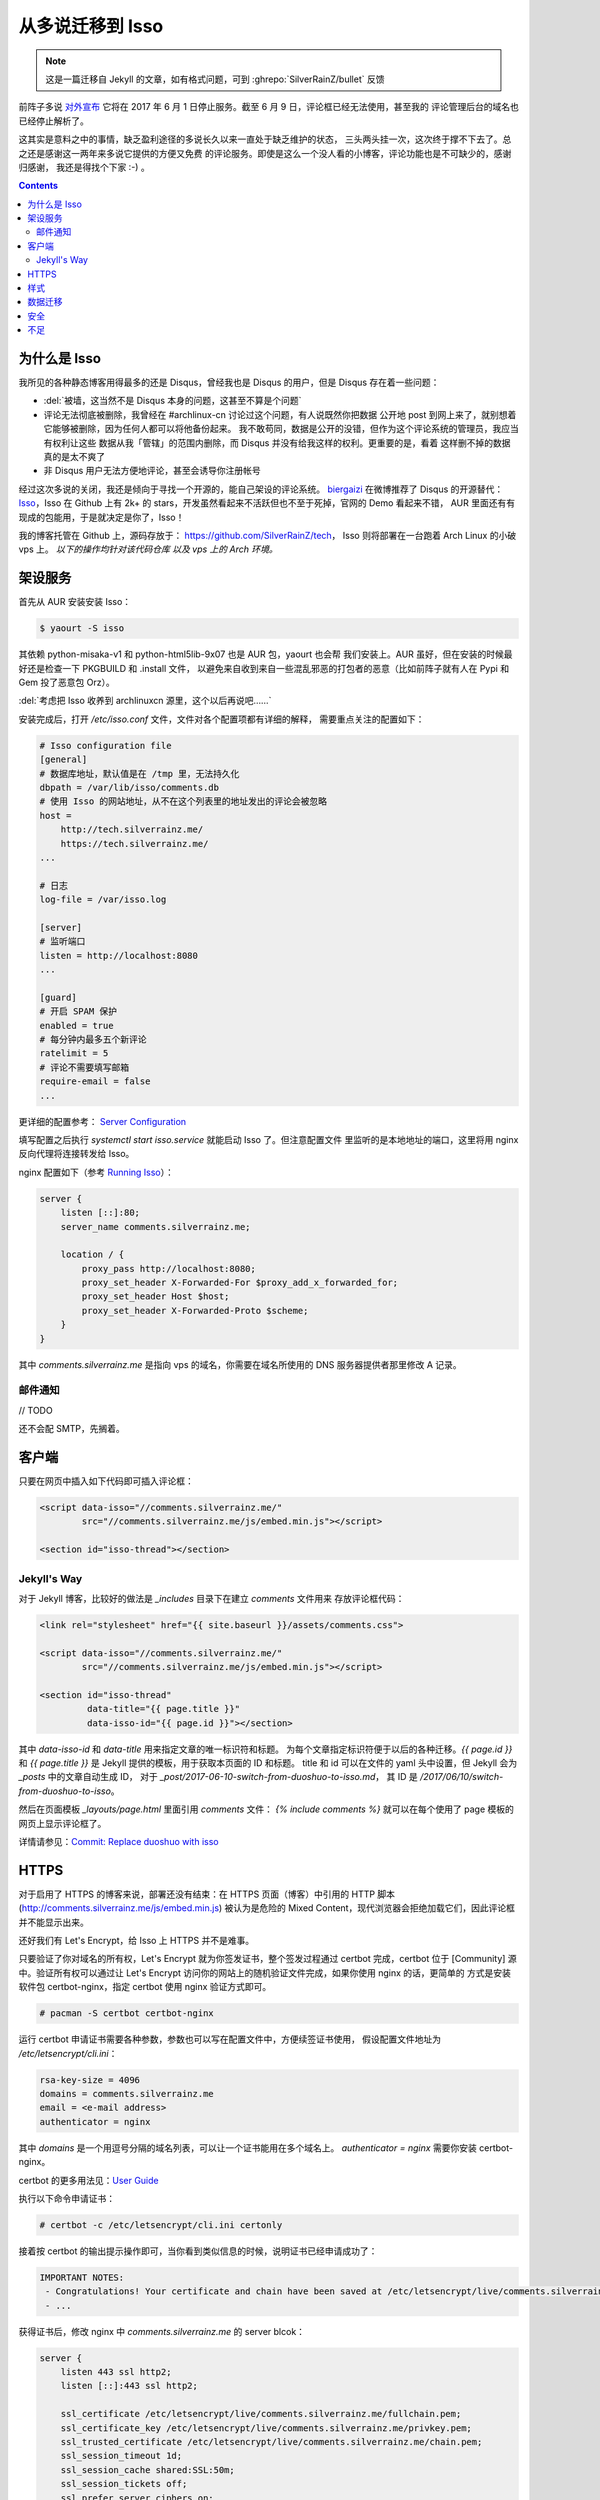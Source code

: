

========================================
 从多说迁移到 Isso
========================================

.. post:: 2017-06-10
   :tags: Isso, 多说
   :author: LA
   :language: zh_CN

.. note:: 这是一篇迁移自 Jekyll 的文章，如有格式问题，可到 :ghrepo:`SilverRainZ/bullet` 反馈

前阵子多说 `对外宣布 <http://dev.duoshuo.com/threads/58d1169ae293b89a20c57241>`_
它将在 2017 年 6 月 1 日停止服务。截至 6 月 9 日，评论框已经无法使用，甚至我的
评论管理后台的域名也已经停止解析了。

这其实是意料之中的事情，缺乏盈利途径的多说长久以来一直处于缺乏维护的状态，
三头两头挂一次，这次终于撑不下去了。总之还是感谢这一两年来多说它提供的方便又免费
的评论服务。即使是这么一个没人看的小博客，评论功能也是不可缺少的，感谢归感谢，
我还是得找个下家 :-) 。

.. contents::

为什么是 Isso
-------------

我所见的各种静态博客用得最多的还是 Disqus，曾经我也是 Disqus 的用户，但是 Disqus
存在着一些问题：


* :del:`被墙，这当然不是 Disqus 本身的问题，这甚至不算是个问题`
* 评论无法彻底被删除，我曾经在 #archlinux-cn 讨论过这个问题，有人说既然你把数据
  公开地 post 到网上来了，就别想着它能够被删除，因为任何人都可以将他备份起来。
  我不敢苟同，数据是公开的没错，但作为这个评论系统的管理员，我应当有权利让这些
  数据从我「管辖」的范围内删除，而 Disqus 并没有给我这样的权利。更重要的是，看着
  这样删不掉的数据真的是太不爽了
* 非 Disqus 用户无法方便地评论，甚至会诱导你注册帐号

经过这次多说的关闭，我还是倾向于寻找一个开源的，能自己架设的评论系统。
`biergaizi <https://tomli.blog>`_ 在微博推荐了
Disqus 的开源替代：\ `Isso <https://posativ.org/isso/>`_\ ，Isso 在 Github 上有 2k+
的 stars，开发虽然看起来不活跃但也不至于死掉，官网的 Demo 看起来不错，
AUR 里面还有有现成的包能用，于是就决定是你了，Isso！

我的博客托管在 Github 上，源码存放于：
`https://github.com/SilverRainZ/tech <https://github.com/SilverRainZ/tech>`_\ ，
Isso 则将部署在一台跑着 Arch Linux 的小破 vps 上。 *以下的操作均针对该代码仓库
以及 vps 上的 Arch 环境。*

架设服务
--------

首先从 AUR 安装安装 Isso：

.. code-block::

   $ yaourt -S isso


其依赖 python-misaka-v1 和 python-html5lib-9x07 也是 AUR 包，yaourt 也会帮
我们安装上。AUR 虽好，但在安装的时候最好还是检查一下 PKGBUILD 和 .install 文件，
以避免来自收到来自一些混乱邪恶的打包者的恶意（比如前阵子就有人在 Pypi 和 Gem
投了恶意包 Orz）。

:del:`考虑把 Isso 收养到 archlinuxcn 源里，这个以后再说吧……`

安装完成后，打开 `/etc/isso.conf` 文件，文件对各个配置项都有详细的解释，
需要重点关注的配置如下：

.. code-block:: ini

   # Isso configuration file
   [general]
   # 数据库地址，默认值是在 /tmp 里，无法持久化
   dbpath = /var/lib/isso/comments.db
   # 使用 Isso 的网站地址，从不在这个列表里的地址发出的评论会被忽略
   host =
       http://tech.silverrainz.me/
       https://tech.silverrainz.me/
   ...

   # 日志
   log-file = /var/isso.log

   [server]
   # 监听端口
   listen = http://localhost:8080
   ...

   [guard]
   # 开启 SPAM 保护
   enabled = true
   # 每分钟内最多五个新评论
   ratelimit = 5
   # 评论不需要填写邮箱
   require-email = false
   ...

更详细的配置参考： `Server Configuration <https://posativ.org/isso/docs/configuration/server/>`_

填写配置之后执行 `systemctl start isso.service` 就能启动 Isso 了。但注意配置文件
里监听的是本地地址的端口，这里将用 nginx 反向代理将连接转发给 Isso。

nginx 配置如下（参考 `Running Isso <https://posativ.org/isso/docs/quickstart/#running-isso>`_\ ）：

.. code-block:: nginx

   server {
       listen [::]:80;
       server_name comments.silverrainz.me;

       location / {
           proxy_pass http://localhost:8080;
           proxy_set_header X-Forwarded-For $proxy_add_x_forwarded_for;
           proxy_set_header Host $host;
           proxy_set_header X-Forwarded-Proto $scheme;
       }
   }

其中 `comments.silverrainz.me` 是指向 vps 的域名，你需要在域名所使用的 DNS
服务器提供者那里修改 A 记录。

邮件通知
^^^^^^^^

// TODO

还不会配 SMTP，先搁着。

客户端
------

只要在网页中插入如下代码即可插入评论框：

.. code-block:: html

   <script data-isso="//comments.silverrainz.me/"
           src="//comments.silverrainz.me/js/embed.min.js"></script>

   <section id="isso-thread"></section>

Jekyll's Way
^^^^^^^^^^^^

对于 Jekyll 博客，比较好的做法是 `_includes` 目录下在建立 `comments` 文件用来
存放评论框代码：

.. code-block:: html

   <link rel="stylesheet" href="{{ site.baseurl }}/assets/comments.css">

   <script data-isso="//comments.silverrainz.me/"
           src="//comments.silverrainz.me/js/embed.min.js"></script>

   <section id="isso-thread"
            data-title="{{ page.title }}"
            data-isso-id="{{ page.id }}"></section>

其中 `data-isso-id` 和 `data-title`  用来指定文章的唯一标识符和标题。
为每个文章指定标识符便于以后的各种迁移。`{{ page.id }}`
和  `{{ page.title }}`
是 Jekyll 提供的模板，用于获取本页面的 ID 和标题。
title 和 id 可以在文件的 yaml 头中设置，但 Jekyll 会为 `_posts` 中的文章自动生成 ID，
对于 `_post/2017-06-10-switch-from-duoshuo-to-isso.md`\ ，
其 ID 是 `/2017/06/10/switch-from-duoshuo-to-isso`\ 。

然后在页面模板 `_layouts/page.html` 里面引用 `comments` 文件：
`{% include comments %}`
就可以在每个使用了 page 模板的网页上显示评论框了。

详情请参见：\ `Commit: Replace duoshuo with isso <https://github.com/SilverRainZ/tech/commit/91fba1ed944ddc48d10df6dd21fceae5a0860b74>`_

HTTPS
-----

对于启用了 HTTPS 的博客来说，部署还没有结束：在 HTTPS 页面（博客）中引用的
HTTP 脚本 (http://comments.silverrainz.me/js/embed.min.js) 被认为是危险的
Mixed Content，现代浏览器会拒绝加载它们，因此评论框并不能显示出来。

还好我们有 Let's Encrypt，给 Isso 上 HTTPS 并不是难事。

只要验证了你对域名的所有权，Let's Encrypt 就为你签发证书，整个签发过程通过
certbot 完成，certbot 位于 [Community] 源中。验证所有权可以通过让
Let's Encrypt 访问你的网站上的随机验证文件完成，如果你使用 nginx 的话，更简单的
方式是安装软件包 certbot-nginx，指定 certbot 使用 nginx 验证方式即可。

.. code-block::

   # pacman -S certbot certbot-nginx


运行 certbot 申请证书需要各种参数，参数也可以写在配置文件中，方便续签证书使用，
假设配置文件地址为 `/etc/letsencrypt/cli.ini`\ ：

.. code-block:: ini

   rsa-key-size = 4096
   domains = comments.silverrainz.me
   email = <e-mail address>
   authenticator = nginx

其中 `domains` 是一个用逗号分隔的域名列表，可以让一个证书能用在多个域名上。
`authenticator = nginx` 需要你安装 certbot-nginx。

certbot 的更多用法见：\ `User Guide <https://certbot.eff.org/docs/using.html>`_

执行以下命令申请证书：

.. code-block::

   # certbot -c /etc/letsencrypt/cli.ini certonly


接着按 certbot 的输出提示操作即可，当你看到类似信息的时候，说明证书已经申请成功了：

.. code-block::

   IMPORTANT NOTES:
    - Congratulations! Your certificate and chain have been saved at /etc/letsencrypt/live/comments.silverrainz.me/fullchain.pem.
    - ...

获得证书后，修改 nginx 中 `comments.silverrainz.me` 的 server blcok：

.. code-block:: nginx

   server {
       listen 443 ssl http2;
       listen [::]:443 ssl http2;

       ssl_certificate /etc/letsencrypt/live/comments.silverrainz.me/fullchain.pem;
       ssl_certificate_key /etc/letsencrypt/live/comments.silverrainz.me/privkey.pem;
       ssl_trusted_certificate /etc/letsencrypt/live/comments.silverrainz.me/chain.pem;
       ssl_session_timeout 1d;
       ssl_session_cache shared:SSL:50m;
       ssl_session_tickets off;
       ssl_prefer_server_ciphers on;
       add_header Strict-Transport-Security max-age=15768000;
       ssl_stapling on;
       ssl_stapling_verify on;

       server_name comments.silverrainz.me;

       location / {
           proxy_pass http://localhost:8080;
           proxy_set_header X-Forwarded-For $proxy_add_x_forwarded_for;
           proxy_set_header Host $host;
           proxy_set_header X-Forwarded-Proto $scheme;
       }
   }

至此，应当可以通过 HTTPS 访问 Isso 的脚本了。

样式
----

Isso 的评论框默认样式是配合亮色背景工作的，我用 CSS 稍稍做了一下调整，保存在
`assets/comments.css` 中：

.. code-block:: css

   #isso-thread {
       padding:8px;
       margin: 8px;
   }

   #isso-thread .isso-postbox {
       color: #333;
   }

   #isso-thread .auth-section .input-wrapper {
       margin-right: 4px;
   }

   #isso-thread .auth-section .post-action input {
       border-style: none;
       padding: 5px 20px;
       color: #DDD;
       background: rgba(255, 255, 255, 0.2);
   }

   #isso-thread .post-action input:hover {
       color: #FFF;
       background: rgba(255, 255, 255, 0.4);
   }

   #isso-thread .isso-comment a:hover {
       color: #FFF !important;
   }

   #isso-thread .isso-comment .isso-comment-header .author {
       color: #DDD;
       font-size: larger;
   }

数据迁移
--------

完成部署和简单的美化后，接下来就该把旧数据迁移过来了。

在多说宣布关闭的时候我就从后台导出了我的所有评论数据，数据文件的格式是 JSON，
而 Isso 仅支持 Disqus 和 Wordpress 的 WXR 文件。本着不重复造轮子的原则，我找到了
这个脚本：\ `duoshuo-migrator <https://github.com/JamesPan/duoshuo-migrator>`_\ ，
注意脚本依赖 python2 和 python2-lxml。

假设多说数据文件名为 `duoshuo.json`\ ：

.. code-block::

   $ wget https://raw.githubusercontent.com/JamesPan/duoshuo-migrator/master/duoshuo-migrator.py
   $ python2 duoshuo-migrator.py -i duoshuo.json -o wp.xml


然后导入 Isso 数据库：

.. code-block::

   # isso -c /etc/isso.conf import wp.xml


导入后到对应页面发现之前的评论并没有出现 :-(，使用以下命令将数据库的内容导出来看看

.. code-block::

   $ echo -e '"page: URI","page: title","ID","mode","created on","modified on","author: name","author: email","author: website","author: IP","likes","dislikes","voters","text"\n'"$(sqlite3 /var/lib/isso/comments.db -csv 'SELECT threads.uri, threads.title, comments.id, comments.mode, datetime(comments.created, "unixepoch", "localtime"), datetime(comments.modified, "unixepoch", "localtime"), comments.author, comments.email, comments.website, comments.remote_addr, comments.likes, comments.dislikes, comments.voters,comments.text FROM comments INNER JOIN threads ON comments.tid=threads.id')" > export.csv


这是导出来的 about 页面的一条评论：

.. code-block::

   ...
   "page: URI","page: title","ID","mode","created on","modified on","author: name","author: email","author: website","author: IP","likes","dislikes","voters","text"
   /about.html,"关于",4,1,"2015-11-10 22:28:27",,"Forrest Chang",*************@gmail.com,http://forrestchang.github.io/,***.**.***.*,0,0,"","在知乎上看到，博主今年大二吗？"
   ...

而 `wp.xml` 中对应的部分是：

.. code-block::

   ...
       <item>
         <title>关于</title>
         <link>http://lastavenger.github.io/about.html</link>
         <content:encoded><![CDATA[]]></content:encoded>
         <dsq:thread_identifier>5f3988f7e293c4ef57003c774e2a71aa</dsq:thread_identifier>
         <dsq:thread_identifier>5f3988f7e293c4ef57003c774e2a71aa</dsq:thread_identifier>
         <wp:post_date_gmt></wp:post_date_gmt>
         <wp:comment_status>open</wp:comment_status>
         <wp:comment>
           <dsq:remote>
             <dsq:id></dsq:id>
             <dsq:avatar></dsq:avatar>
           </dsq:remote>
           <wp:comment_id>6215529386569892609</wp:comment_id>
           <wp:comment_author>Forrest Chang</wp:comment_author>
           <wp:comment_author_email>*************@gmail.com</wp:comment_author_email>
           <wp:comment_author_url>http://forrestchang.github.io/</wp:comment_author_url>
           <wp:comment_author_IP>***.**.***.***</wp:comment_author_IP>
           <wp:comment_date_gmt>2015-11-10 22:28:27</wp:comment_date_gmt>
           <wp:comment_content><![CDATA[在知乎上看到，博主今年大二吗？]]></wp:comment_content>
           <wp:comment_approved>1</wp:comment_approved>
           <wp:comment_parent>0</wp:comment_parent>
         </wp:comment>

         ...

       </item>
   ...

在多说中我使用 Jekyll 提供的 `{{ page.id }}` 来标识文章，
我在 about 页面设置的 id 是 `/about`\ ，因此在 about 页面的评论框代码会请求获取
`/about` 页面中的评论，而数据库中的 URI 却是 `/about.html`\ 。

从多说评论数据转换而来的 `wp.xml` 中并没有保留之前的文章 ID (Thread ID)，Isso 应该是
直接从域名里把 URI 取出来当作文章 ID 的：
`<link>http://lastavenger.github.io/about.html</link>` => `/about.html`\ 。

于是尝试用 vim 把链接里面的 `.html` 去掉：\ `:%s/.html<\/link>/<\/link>/`\ ，重新导入，
评论就乖乖地出现了。

安全
----

// TODO

Isso 的安全性尚未考证，毫无安全技能点的我也只能先搁着了 :-(。

不足
----

当然 Isso 的缺点也是很多的……


* 没有管理界面，要管理评论只能手动操作数据库
* 交互并不好：从不在白名单的地址（\ `/etc/isso.conf` 的 `hosts` 列表）发出评论，
  评论框是没反应的；如果你的评论 字数不足/邮件地址格式不对/网址不对，点评论按钮也不会
  有任何反馈
* 以后遇到了再补……

--------------------------------------------------------------------------------

.. isso::
